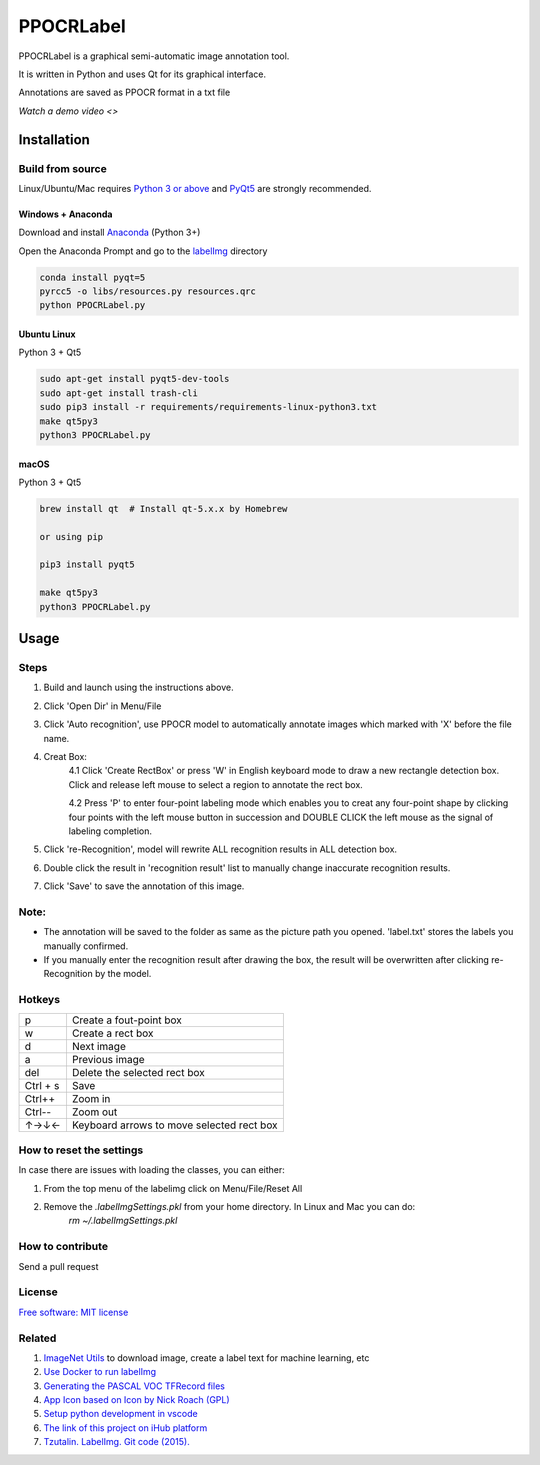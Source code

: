 PPOCRLabel
===========

PPOCRLabel is a graphical semi-automatic image annotation tool.

It is written in Python and uses Qt for its graphical interface.

Annotations are saved as PPOCR format in a txt file



`Watch a demo video <>`

Installation
------------------


Build from source
~~~~~~~~~~~~~~~~~

Linux/Ubuntu/Mac requires `Python
3 or above <https://www.python.org/getit/>`__ and  `PyQt5 <https://pypi.org/project/PyQt5/>`__ are strongly recommended.


Windows + Anaconda
^^^^^^^^^^^^^^^^^^

Download and install `Anaconda <https://www.anaconda.com/download/#download>`__ (Python 3+)

Open the Anaconda Prompt and go to the `labelImg <#labelimg>`__ directory

.. code:: shell

    conda install pyqt=5
    pyrcc5 -o libs/resources.py resources.qrc
    python PPOCRLabel.py


Ubuntu Linux
^^^^^^^^^^^^

Python 3 + Qt5

.. code:: shell

    sudo apt-get install pyqt5-dev-tools
    sudo apt-get install trash-cli
    sudo pip3 install -r requirements/requirements-linux-python3.txt
    make qt5py3
    python3 PPOCRLabel.py

macOS
^^^^^
Python 3 + Qt5 

.. code:: shell

    brew install qt  # Install qt-5.x.x by Homebrew

    or using pip

    pip3 install pyqt5

    make qt5py3
    python3 PPOCRLabel.py



Usage
-----

Steps
~~~~~~~~~~

1. Build and launch using the instructions above.
2. Click 'Open Dir' in Menu/File
3. Click 'Auto recognition', use PPOCR model to automatically annotate images which marked with 'X' before the file name. 
4. Creat Box:
    4.1 Click 'Create RectBox' or press 'W' in English keyboard mode to draw a new rectangle detection box. Click and release left mouse to select a region to annotate the rect box.
    
    4.2 Press 'P' to enter four-point labeling mode which enables you to creat any four-point shape by clicking four points with the left mouse button in succession and DOUBLE CLICK the left mouse as the signal of labeling completion.
    
5. Click 're-Recognition', model will rewrite ALL recognition results in ALL detection box.
6. Double click the result in 'recognition result' list to manually change inaccurate recognition results.
7. Click 'Save' to save the annotation of this image.

Note:
~~~~~~~
- The annotation will be saved to the folder as same as the picture path you opened. 'label.txt' stores the labels you manually confirmed.

- If you manually enter the recognition result after drawing the box, the result will be overwritten after clicking re-Recognition by the model.


Hotkeys
~~~~~~~

+------------+--------------------------------------------+
| p          | Create a fout-point box                    |
+------------+--------------------------------------------+
| w          | Create a rect box                          |
+------------+--------------------------------------------+
| d          | Next image                                 |
+------------+--------------------------------------------+
| a          | Previous image                             |
+------------+--------------------------------------------+
| del        | Delete the selected rect box               |
+------------+--------------------------------------------+
| Ctrl + s   | Save                                       |
+------------+--------------------------------------------+
| Ctrl++     | Zoom in                                    |
+------------+--------------------------------------------+
| Ctrl--     | Zoom out                                   |
+------------+--------------------------------------------+
| ↑→↓←       | Keyboard arrows to move selected rect box  |
+------------+--------------------------------------------+


How to reset the settings
~~~~~~~~~~~~~~~~~~~~~~~~~

In case there are issues with loading the classes, you can either:

1. From the top menu of the labelimg click on Menu/File/Reset All
2. Remove the `.labelImgSettings.pkl` from your home directory. In Linux and Mac you can do:
    `rm ~/.labelImgSettings.pkl`


How to contribute
~~~~~~~~~~~~~~~~~

Send a pull request

License
~~~~~~~
`Free software: MIT license <https://github.com/tzutalin/labelImg/blob/master/LICENSE>`_


Related
~~~~~~~

1. `ImageNet Utils <https://github.com/tzutalin/ImageNet_Utils>`__ to
   download image, create a label text for machine learning, etc
2. `Use Docker to run labelImg <https://hub.docker.com/r/tzutalin/py2qt4>`__
3. `Generating the PASCAL VOC TFRecord files <https://github.com/tensorflow/models/blob/4f32535fe7040bb1e429ad0e3c948a492a89482d/research/object_detection/g3doc/preparing_inputs.md#generating-the-pascal-voc-tfrecord-files>`__
4. `App Icon based on Icon by Nick Roach (GPL) <https://www.elegantthemes.com/>`__
5. `Setup python development in vscode <https://tzutalin.blogspot.com/2019/04/set-up-visual-studio-code-for-python-in.html>`__
6. `The link of this project on iHub platform <https://code.ihub.org.cn/projects/260/repository/labelImg>`__
7. `Tzutalin. LabelImg. Git code (2015). <https://github.com/tzutalin/labelImg>`__

